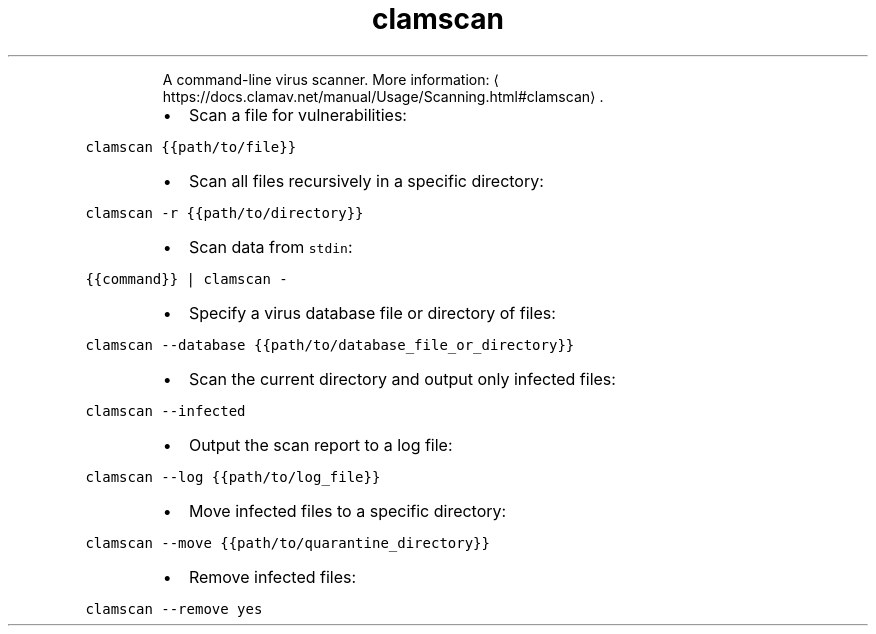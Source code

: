 .TH clamscan
.PP
.RS
A command\-line virus scanner.
More information: \[la]https://docs.clamav.net/manual/Usage/Scanning.html#clamscan\[ra]\&.
.RE
.RS
.IP \(bu 2
Scan a file for vulnerabilities:
.RE
.PP
\fB\fCclamscan {{path/to/file}}\fR
.RS
.IP \(bu 2
Scan all files recursively in a specific directory:
.RE
.PP
\fB\fCclamscan \-r {{path/to/directory}}\fR
.RS
.IP \(bu 2
Scan data from \fB\fCstdin\fR:
.RE
.PP
\fB\fC{{command}} | clamscan \-\fR
.RS
.IP \(bu 2
Specify a virus database file or directory of files:
.RE
.PP
\fB\fCclamscan \-\-database {{path/to/database_file_or_directory}}\fR
.RS
.IP \(bu 2
Scan the current directory and output only infected files:
.RE
.PP
\fB\fCclamscan \-\-infected\fR
.RS
.IP \(bu 2
Output the scan report to a log file:
.RE
.PP
\fB\fCclamscan \-\-log {{path/to/log_file}}\fR
.RS
.IP \(bu 2
Move infected files to a specific directory:
.RE
.PP
\fB\fCclamscan \-\-move {{path/to/quarantine_directory}}\fR
.RS
.IP \(bu 2
Remove infected files:
.RE
.PP
\fB\fCclamscan \-\-remove yes\fR

